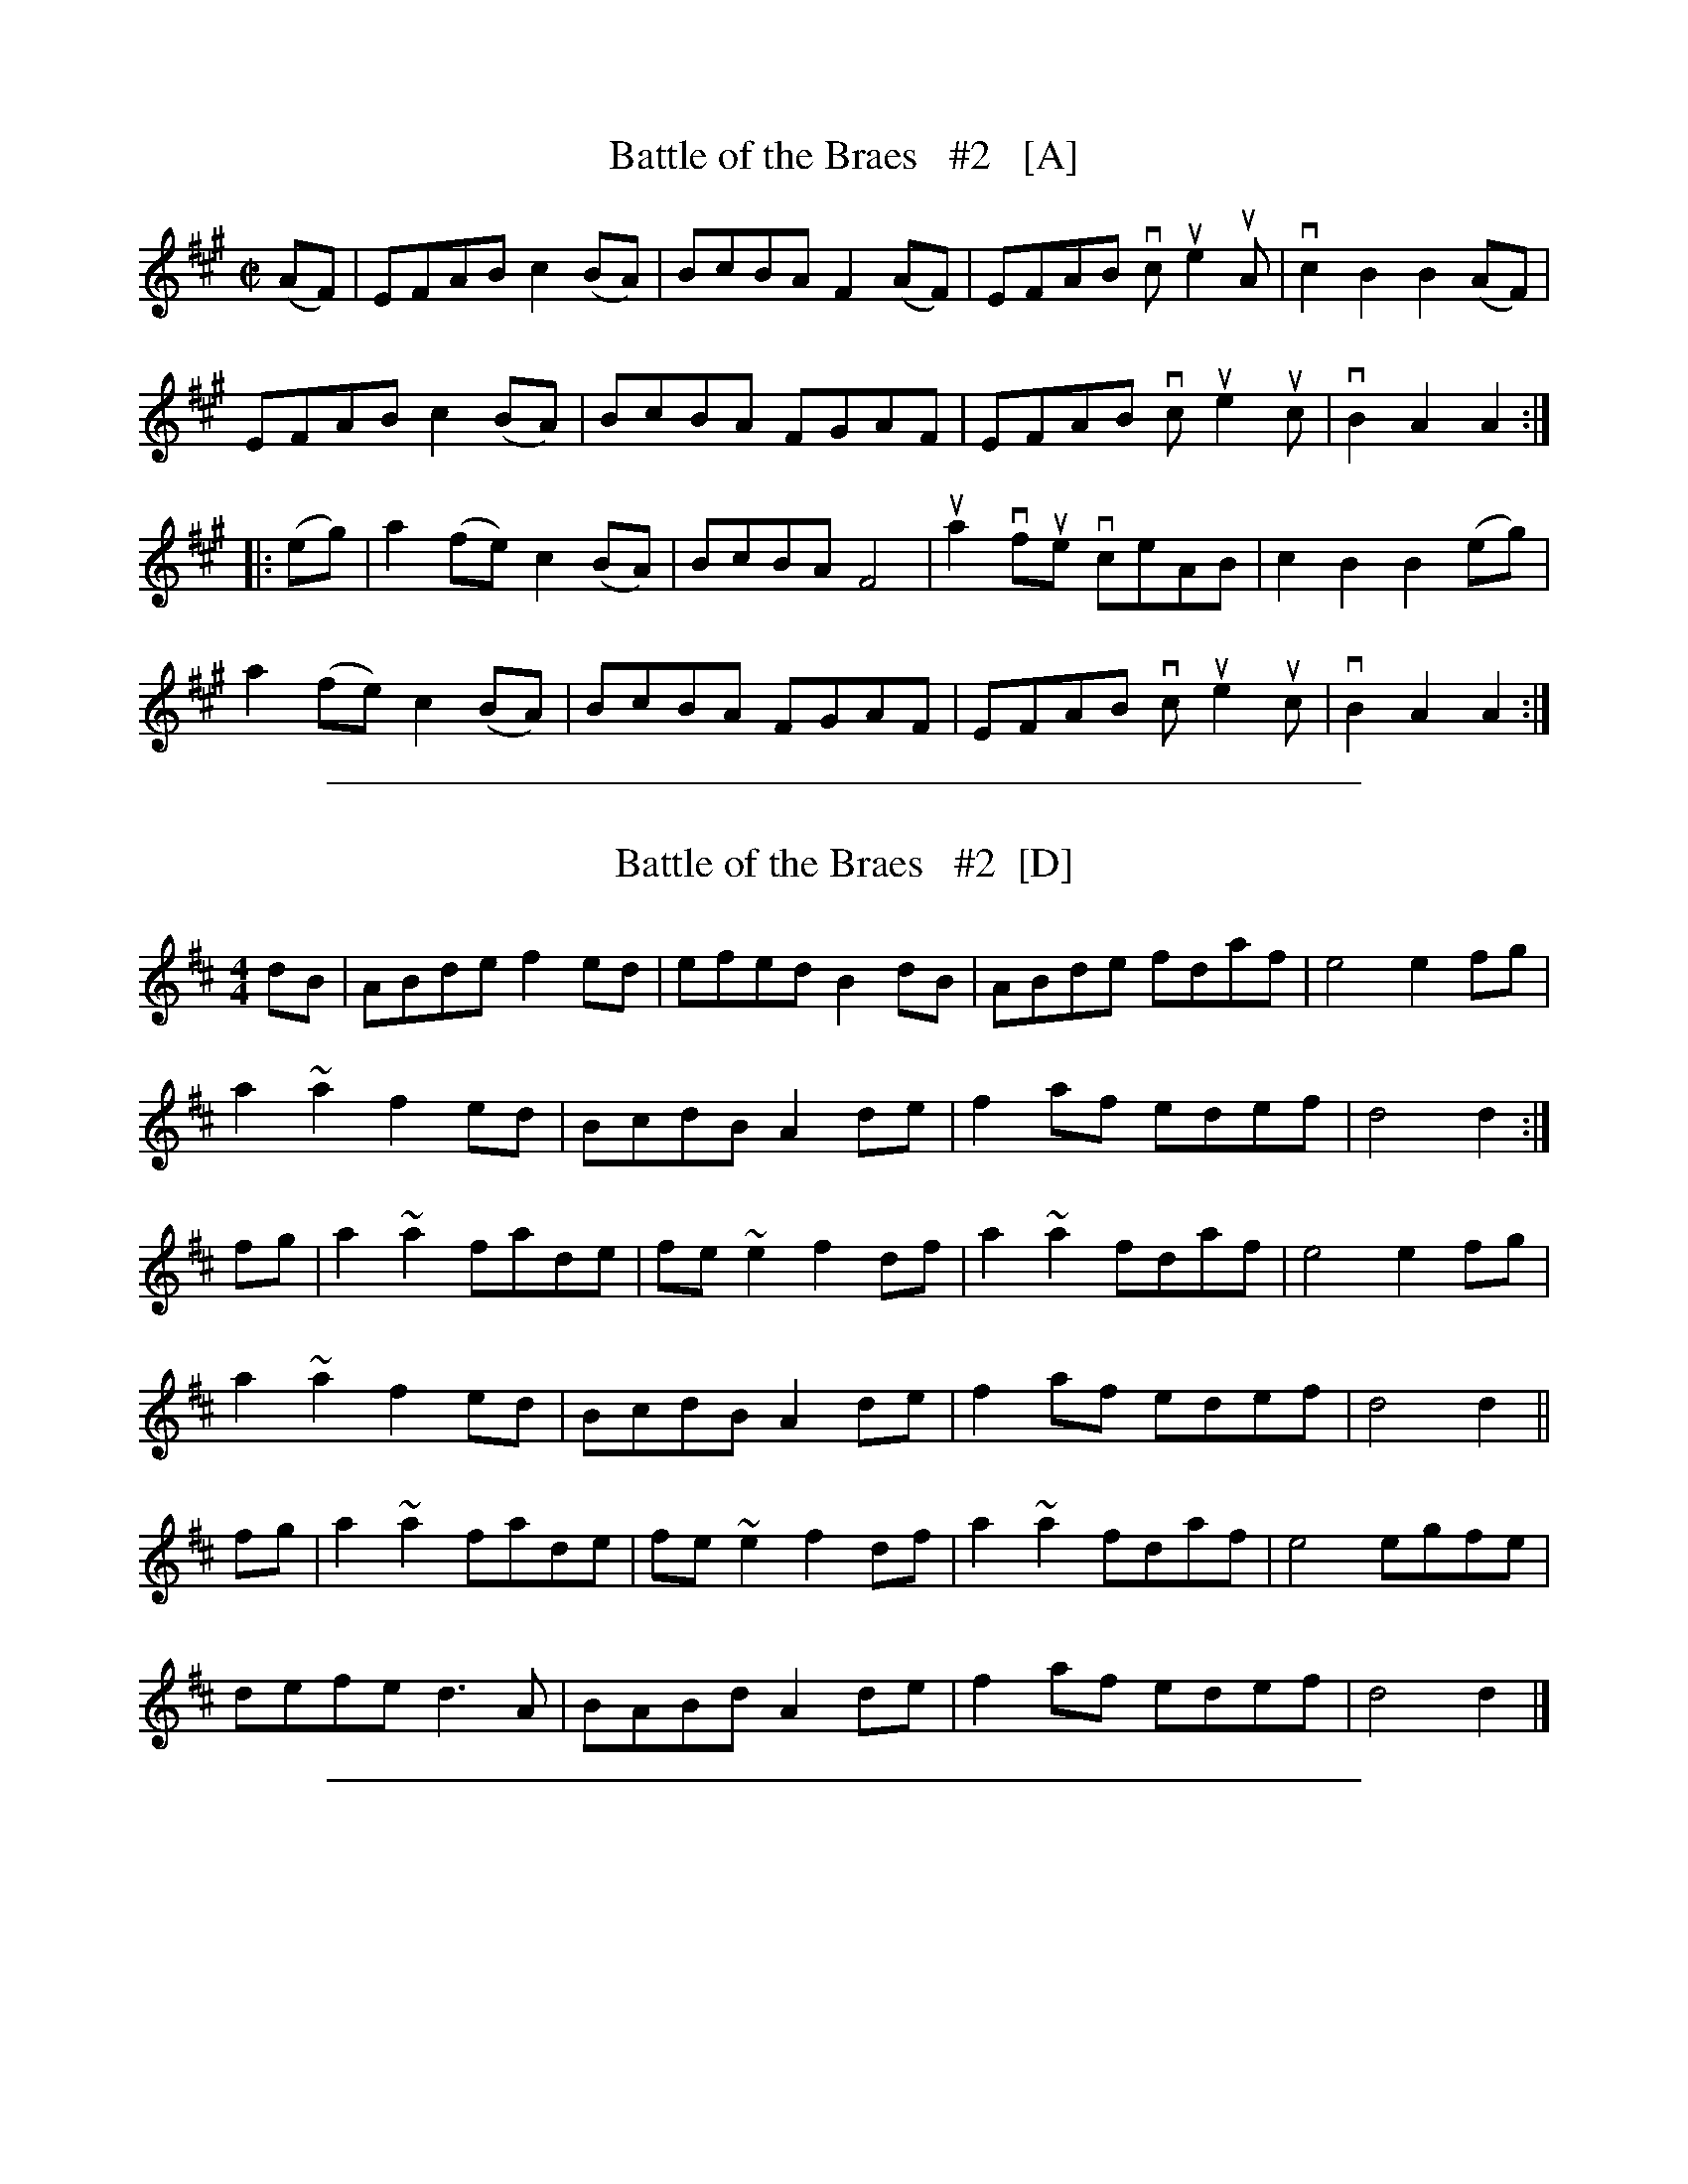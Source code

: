 X: 1
T: Battle of the Braes   #2   [A]
R: march
Z: 2014 John Chambers <jc:trillian.mit.edu>
S: fiddle w/ Ed Pearlman
S: Boston Slow Scottish Jam 2015-5-16
M: C|
L: 1/8
K: A
(AF) |\
EFAB c2(BA) | BcBA F2(AF) | EFAB  vcue2uA | vc2B2 B2(AF) |
EFAB c2(BA) | BcBA FGAF   | EFAB  vcue2uc | vB2A2 A2 :|
|: (eg) |\
a2(fe) c2(BA) | BcBA F4   | ua2vfue vceAB | c2B2 B2(eg) |
a2(fe) c2(BA) | BcBA FGAF | EFAB  vcue2uc | vB2A2 A2 :|

%%sep 1 1 500

X: 1
T: Battle of the Braes   #2  [D]
R: barndance
F: https://thesession.org/tunes/5497 2015-5-23
M: 4/4
L: 1/8
K: D
dB |\
ABde f2ed | efed B2dB | ABde fdaf | e4 e2fg |
a2~a2 f2ed | BcdB A2de | f2af edef | d4 d2 :|
fg |\
a2~a2 fade | fe~e2 f2df | a2~a2 fdaf | e4 e2fg |
a2~a2 f2ed | BcdB A2de | f2af edef | d4 d2 ||
fg |\
a2~a2 fade | fe~e2 f2df | a2~a2 fdaf | e4 egfe |
defe d3A | BABd A2de | f2af edef | d4 d2 |]

%%sep 1 1 500

X: 1
T: Battle of the Braes   #1
R: march
Z: 2014 John Chambers <jc:trillian.mit.edu>
S: fiddle w/ Ed Pearlman
S: Boston Slow Scottish Jam 2015-5-16
M: 3/4
L: 1/16
K: A
|:\
"A"A3B c4 c2e2 | "A"a3g "D"f4 "E"e4 | "A"e3c A4 A2c2 | "A"e3f c4 "E"B4 |
"A"e3c A4 B2c2 | "A"e2c2 "D"a3g f4 | "E"g2a2 "A"e3d c2A2 | "E"B3c "A"A4 A4 :|
|:\
"A"c3d e4 e2a2 | "D"f2a2 "A"e4 cA3 | "A"c3d e4 e2a2 | "D"fgaf "A"e4 e2c2 |
"#"dcBc "A"A4 B2c2 | "A"e2c2 "D"a3g f4 | "E"g2a2 "A"e3d c2A2 | "E"B3c "A"A4 A4 :|

%%sep 1 1 500
